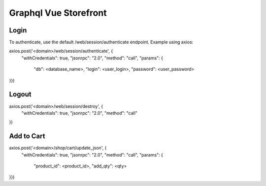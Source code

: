 ======================
Graphql Vue Storefront
======================

Login
=====

To authenticate, use the default /web/session/authenticate endpoint.
Example using axios:

axios.post('<domain>/web/session/authenticate', {
    "withCredentials": true,
    "jsonrpc": "2.0",
    "method": "call",
    "params": {
        "db": <database_name>,
        "login": <user_login>,
        "password": <user_password>
}})

Logout
======

axios.post('<domain>/web/session/destroy', {
    "withCredentials": true,
    "jsonrpc": "2.0",
    "method": "call"
})

Add to Cart
===========

axios.post('<domain>/shop/cart/update_json', {
    "withCredentials": true,
    "jsonrpc": "2.0",
    "method": "call",
    "params": {
        "product_id": <product_id>,
        "add_qty": <qty>
}})
